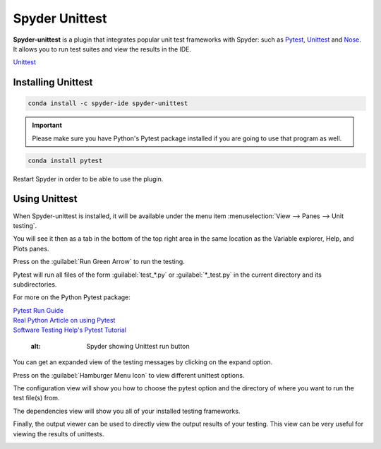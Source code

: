 ###############
Spyder Unittest
###############

**Spyder-unittest** is a plugin that integrates popular unit test frameworks with Spyder: such as `Pytest`_, `Unittest`_ and `Nose`_. It allows you to run test suites and view the results in the IDE.

.. image:: /images/unittest/unittest-run.png
   :alt: Spyder Unittest in Spyder

.. _Pytest: https://docs.pytest.org/en/stable/getting-started.html#install-pytest

| `Unittest <https://docs.python.org/3/library/unittest.html#module-unittest>`_

.. _Nose: https://nose.readthedocs.io/en/latest/

===================
Installing Unittest
===================

.. code-block:: bash

   conda install -c spyder-ide spyder-unittest

.. important::

   Please make sure you have Python's Pytest package installed if you are going to use that program as well.

.. code-block:: bash

   conda install pytest

Restart Spyder in order to be able to use the plugin.

==============
Using Unittest
==============

When Spyder-unittest is installed, it will be available under the menu item :menuselection:`View --> Panes --> Unit testing`.

.. image:: /images/unittest/unittest-view-panes.png
   :alt: Spyder showing view panes Unittest

You will see it then as a tab in the bottom of the top right area in the same location as the Variable explorer, Help, and Plots panes.

Press on the  :guilabel:`Run Green Arrow` to run the testing.

Pytest will run all files of the form :guilabel:`test_*.py` or :guilabel:`*_test.py` in the current directory and its subdirectories.

For more on the Python Pytest package:

| `Pytest Run Guide <https://docs.pytest.org/en/stable/getting-started.html#run-multiple-tests>`_

| `Real Python Article on using Pytest <https://realpython.com/pytest-python-testing/>`_

| `Software Testing Help's Pytest Tutorial <https://www.softwaretestinghelp.com/pytest-tutorial/>`_

   :alt: Spyder showing Unittest run button

You can get an expanded view of the testing messages by clicking on the expand option.

.. image:: /images/unittest/unittest-expanded-message-view.png
   :alt: Spyder showing Unittest expanded message view

Press on the  :guilabel:`Hamburger Menu Icon` to view different unittest options.

.. image:: /images/unittest/unittest-hamburger-menu.png
   :alt: Spyder Unittest hamburger menu in Spyder

The configuration view will show you how to choose the pytest option and the directory of where you want to run the test file(s) from.

.. image:: /images/unittest/unittest-configuration-view.png
   :alt: Spyder Unittest configuration view in Spyder

The dependencies view will show you all of your installed testing frameworks.

.. image:: /images/unittest/unittest-dependencies-view.png
   :alt: Spyder Unittest dependencies view in Spyder

Finally, the output viewer can be used to directly view the output results of your testing.  This view can be very useful for viewing the results of unittests.

.. image:: /images/unittest/unittest-output-viewer.png
   :alt: Spyder Unittest output viewer in Spyder

